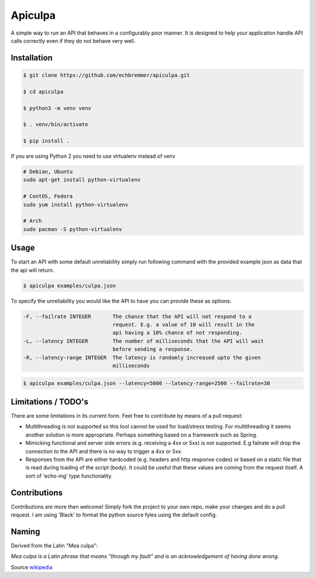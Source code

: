 Apiculpa
===============
A simple way to run an API that behaves in a configurably poor manner. It is designed to help your application handle API calls correctly even if they do not behave very well. 

Installation
------------
.. code-block:: console

  $ git clone https://github.com/echbremmer/apiculpa.git
  
  $ cd apiculpa
   
  $ python3 -m venv venv
  
  $ . venv/bin/activate
  
  $ pip install .
  
If you are using Python 2 you need to use virtualenv instead of venv

.. code-block:: console

  # Debian, Ubuntu
  sudo apt-get install python-virtualenv

  # CentOS, Fedora
  sudo yum install python-virtualenv

  # Arch
  sudo pacman -S python-virtualenv

Usage
-----
To start an API with some default unreliability simply run following command with the
provided example json as data that the api will return.

.. code-block:: console

  $ apiculpa examples/culpa.json

To specify the unreliability you would like the API to have you can provide these as 
options:

.. code-block:: console

  -F, --failrate INTEGER       The chance that the API will not respond to a
                               request. E.g. a value of 10 will result in the
                               api having a 10% chance of not responding.
  -L, --latency INTEGER        The number of milliseconds that the API will wait
                               before sending a response.
  -R, --latency-range INTEGER  The latency is randomly increased upto the given
                               milliseconds

.. code-block:: console

  $ apiculpa examples/culpa.json --latency=5000 --latency-range=2500 --failrate=30

Limitations / TODO's
------------------
There are some limitations in its current form. Feel free to contribute by means of a pull request:

* Multithreading is not supported so this tool cannot be used for load/stress testing. For multithreading it seems another solution is more appropriate. Perhaps something based on a framework such as Spring.

* Mimicking functional and server side errors (e.g. receiving a 4xx or 5xx) is not supported. E.g failrate will drop the connection to the API and there is no way to trigger a 4xx or 5xx.

* Responses from the API are either hardcoded (e.g. headers and http response codes) or based on a static file that is read during loading of the script (body). It could be useful that these values are coming from the request itself. A sort of 'echo-ing' type functionality.

Contributions
-------------
Contributions are more then welcome! Simply fork the project to your own repo, make your changes and do a pull request. I am using 'Black' to format the python source fyles using the default config.

Naming
------
Derived from the Latin "Mea culpa":

.. code-block:: text

*Mea culpa is a Latin phrase that 
means "through my fault" and is an 
acknowledgement of having done wrong.*

Source `wikipedia`_

.. _wikipedia: https://en.wikipedia.org/wiki/Mea_culpa
